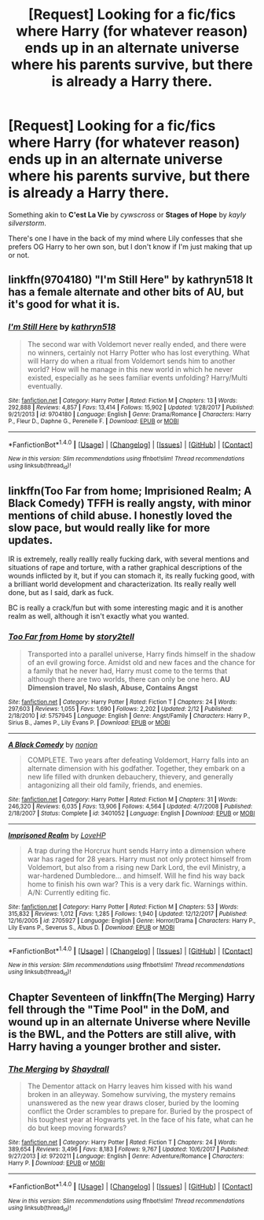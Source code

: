 #+TITLE: [Request] Looking for a fic/fics where Harry (for whatever reason) ends up in an alternate universe where his parents survive, but there is already a Harry there.

* [Request] Looking for a fic/fics where Harry (for whatever reason) ends up in an alternate universe where his parents survive, but there is already a Harry there.
:PROPERTIES:
:Author: _Cloverlee_
:Score: 15
:DateUnix: 1521084336.0
:DateShort: 2018-Mar-15
:FlairText: Request
:END:
Something akin to *C'est La Vie* by /cywscross/ or *Stages of Hope* by /kayly silverstorm/.

There's one I have in the back of my mind where Lily confesses that she prefers OG Harry to her own son, but I don't know if I'm just making that up or not.


** linkffn(9704180) "I'm Still Here" by kathryn518 It has a female alternate and other bits of AU, but it's good for what it is.
:PROPERTIES:
:Author: Zenvarix
:Score: 3
:DateUnix: 1521112087.0
:DateShort: 2018-Mar-15
:END:

*** [[http://www.fanfiction.net/s/9704180/1/][*/I'm Still Here/*]] by [[https://www.fanfiction.net/u/4404355/kathryn518][/kathryn518/]]

#+begin_quote
  The second war with Voldemort never really ended, and there were no winners, certainly not Harry Potter who has lost everything. What will Harry do when a ritual from Voldemort sends him to another world? How will he manage in this new world in which he never existed, especially as he sees familiar events unfolding? Harry/Multi eventually.
#+end_quote

^{/Site/: [[http://www.fanfiction.net/][fanfiction.net]] *|* /Category/: Harry Potter *|* /Rated/: Fiction M *|* /Chapters/: 13 *|* /Words/: 292,888 *|* /Reviews/: 4,857 *|* /Favs/: 13,414 *|* /Follows/: 15,902 *|* /Updated/: 1/28/2017 *|* /Published/: 9/21/2013 *|* /id/: 9704180 *|* /Language/: English *|* /Genre/: Drama/Romance *|* /Characters/: Harry P., Fleur D., Daphne G., Perenelle F. *|* /Download/: [[http://www.ff2ebook.com/old/ffn-bot/index.php?id=9704180&source=ff&filetype=epub][EPUB]] or [[http://www.ff2ebook.com/old/ffn-bot/index.php?id=9704180&source=ff&filetype=mobi][MOBI]]}

--------------

*FanfictionBot*^{1.4.0} *|* [[[https://github.com/tusing/reddit-ffn-bot/wiki/Usage][Usage]]] | [[[https://github.com/tusing/reddit-ffn-bot/wiki/Changelog][Changelog]]] | [[[https://github.com/tusing/reddit-ffn-bot/issues/][Issues]]] | [[[https://github.com/tusing/reddit-ffn-bot/][GitHub]]] | [[[https://www.reddit.com/message/compose?to=tusing][Contact]]]

^{/New in this version: Slim recommendations using/ ffnbot!slim! /Thread recommendations using/ linksub(thread_id)!}
:PROPERTIES:
:Author: FanfictionBot
:Score: 5
:DateUnix: 1521112111.0
:DateShort: 2018-Mar-15
:END:


** linkffn(Too Far from home; Imprisioned Realm; A Black Comedy) TFFH is really angsty, with minor mentions of child abuse. I honestly loved the slow pace, but would really like for more updates.

IR is extremely, really reallly really fucking dark, with several mentions and situations of rape and torture, with a rather graphical descriptions of the wounds inflicted by it, but if you can stomach it, its really fucking good, with a brilliant world development and characterization. Its really really well done, but as I said, dark as fuck.

BC is really a crack/fun but with some interesting magic and it is another realm as well, although it isn't exactly what you wanted.
:PROPERTIES:
:Author: nauze18
:Score: 2
:DateUnix: 1521131242.0
:DateShort: 2018-Mar-15
:END:

*** [[http://www.fanfiction.net/s/5757945/1/][*/Too Far from Home/*]] by [[https://www.fanfiction.net/u/1894543/story2tell][/story2tell/]]

#+begin_quote
  Transported into a parallel universe, Harry finds himself in the shadow of an evil growing force. Amidst old and new faces and the chance for a family that he never had, Harry must come to the terms that although there are two worlds, there can only be one hero. *AU Dimension travel, No slash, Abuse, Contains Angst*
#+end_quote

^{/Site/: [[http://www.fanfiction.net/][fanfiction.net]] *|* /Category/: Harry Potter *|* /Rated/: Fiction T *|* /Chapters/: 24 *|* /Words/: 297,603 *|* /Reviews/: 1,055 *|* /Favs/: 1,690 *|* /Follows/: 2,202 *|* /Updated/: 2/12 *|* /Published/: 2/18/2010 *|* /id/: 5757945 *|* /Language/: English *|* /Genre/: Angst/Family *|* /Characters/: Harry P., Sirius B., James P., Lily Evans P. *|* /Download/: [[http://www.ff2ebook.com/old/ffn-bot/index.php?id=5757945&source=ff&filetype=epub][EPUB]] or [[http://www.ff2ebook.com/old/ffn-bot/index.php?id=5757945&source=ff&filetype=mobi][MOBI]]}

--------------

[[http://www.fanfiction.net/s/3401052/1/][*/A Black Comedy/*]] by [[https://www.fanfiction.net/u/649528/nonjon][/nonjon/]]

#+begin_quote
  COMPLETE. Two years after defeating Voldemort, Harry falls into an alternate dimension with his godfather. Together, they embark on a new life filled with drunken debauchery, thievery, and generally antagonizing all their old family, friends, and enemies.
#+end_quote

^{/Site/: [[http://www.fanfiction.net/][fanfiction.net]] *|* /Category/: Harry Potter *|* /Rated/: Fiction M *|* /Chapters/: 31 *|* /Words/: 246,320 *|* /Reviews/: 6,035 *|* /Favs/: 13,906 *|* /Follows/: 4,564 *|* /Updated/: 4/7/2008 *|* /Published/: 2/18/2007 *|* /Status/: Complete *|* /id/: 3401052 *|* /Language/: English *|* /Download/: [[http://www.ff2ebook.com/old/ffn-bot/index.php?id=3401052&source=ff&filetype=epub][EPUB]] or [[http://www.ff2ebook.com/old/ffn-bot/index.php?id=3401052&source=ff&filetype=mobi][MOBI]]}

--------------

[[http://www.fanfiction.net/s/2705927/1/][*/Imprisoned Realm/*]] by [[https://www.fanfiction.net/u/245967/LoveHP][/LoveHP/]]

#+begin_quote
  A trap during the Horcrux hunt sends Harry into a dimension where war has raged for 28 years. Harry must not only protect himself from Voldemort, but also from a rising new Dark Lord, the evil Ministry, a war-hardened Dumbledore... and himself. Will he find his way back home to finish his own war? This is a very dark fic. Warnings within. A/N: Currently editing fic.
#+end_quote

^{/Site/: [[http://www.fanfiction.net/][fanfiction.net]] *|* /Category/: Harry Potter *|* /Rated/: Fiction M *|* /Chapters/: 53 *|* /Words/: 315,832 *|* /Reviews/: 1,012 *|* /Favs/: 1,285 *|* /Follows/: 1,940 *|* /Updated/: 12/12/2017 *|* /Published/: 12/16/2005 *|* /id/: 2705927 *|* /Language/: English *|* /Genre/: Horror/Drama *|* /Characters/: Harry P., Lily Evans P., Severus S., Albus D. *|* /Download/: [[http://www.ff2ebook.com/old/ffn-bot/index.php?id=2705927&source=ff&filetype=epub][EPUB]] or [[http://www.ff2ebook.com/old/ffn-bot/index.php?id=2705927&source=ff&filetype=mobi][MOBI]]}

--------------

*FanfictionBot*^{1.4.0} *|* [[[https://github.com/tusing/reddit-ffn-bot/wiki/Usage][Usage]]] | [[[https://github.com/tusing/reddit-ffn-bot/wiki/Changelog][Changelog]]] | [[[https://github.com/tusing/reddit-ffn-bot/issues/][Issues]]] | [[[https://github.com/tusing/reddit-ffn-bot/][GitHub]]] | [[[https://www.reddit.com/message/compose?to=tusing][Contact]]]

^{/New in this version: Slim recommendations using/ ffnbot!slim! /Thread recommendations using/ linksub(thread_id)!}
:PROPERTIES:
:Author: FanfictionBot
:Score: 1
:DateUnix: 1521131261.0
:DateShort: 2018-Mar-15
:END:


** Chapter Seventeen of linkffn(The Merging) Harry fell through the "Time Pool" in the DoM, and wound up in an alternate Universe where Neville is the BWL, and the Potters are still alive, with Harry having a younger brother and sister.
:PROPERTIES:
:Author: Jahoan
:Score: 1
:DateUnix: 1521126981.0
:DateShort: 2018-Mar-15
:END:

*** [[http://www.fanfiction.net/s/9720211/1/][*/The Merging/*]] by [[https://www.fanfiction.net/u/2102558/Shaydrall][/Shaydrall/]]

#+begin_quote
  The Dementor attack on Harry leaves him kissed with his wand broken in an alleyway. Somehow surviving, the mystery remains unanswered as the new year draws closer, buried by the looming conflict the Order scrambles to prepare for. Buried by the prospect of his toughest year at Hogwarts yet. In the face of his fate, what can he do but keep moving forwards?
#+end_quote

^{/Site/: [[http://www.fanfiction.net/][fanfiction.net]] *|* /Category/: Harry Potter *|* /Rated/: Fiction T *|* /Chapters/: 24 *|* /Words/: 389,654 *|* /Reviews/: 3,496 *|* /Favs/: 8,183 *|* /Follows/: 9,767 *|* /Updated/: 10/6/2017 *|* /Published/: 9/27/2013 *|* /id/: 9720211 *|* /Language/: English *|* /Genre/: Adventure/Romance *|* /Characters/: Harry P. *|* /Download/: [[http://www.ff2ebook.com/old/ffn-bot/index.php?id=9720211&source=ff&filetype=epub][EPUB]] or [[http://www.ff2ebook.com/old/ffn-bot/index.php?id=9720211&source=ff&filetype=mobi][MOBI]]}

--------------

*FanfictionBot*^{1.4.0} *|* [[[https://github.com/tusing/reddit-ffn-bot/wiki/Usage][Usage]]] | [[[https://github.com/tusing/reddit-ffn-bot/wiki/Changelog][Changelog]]] | [[[https://github.com/tusing/reddit-ffn-bot/issues/][Issues]]] | [[[https://github.com/tusing/reddit-ffn-bot/][GitHub]]] | [[[https://www.reddit.com/message/compose?to=tusing][Contact]]]

^{/New in this version: Slim recommendations using/ ffnbot!slim! /Thread recommendations using/ linksub(thread_id)!}
:PROPERTIES:
:Author: FanfictionBot
:Score: 1
:DateUnix: 1521126996.0
:DateShort: 2018-Mar-15
:END:
